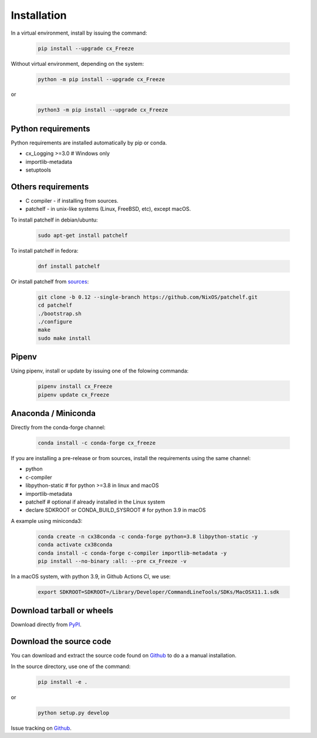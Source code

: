 
Installation
============

In a virtual environment, install by issuing the command:

  .. code-block:: console

    pip install --upgrade cx_Freeze

Without virtual environment, depending on the system:

  .. code-block:: console

    python -m pip install --upgrade cx_Freeze

or

  .. code-block:: console

    python3 -m pip install --upgrade cx_Freeze

Python requirements
-------------------

Python requirements are installed automatically by pip or conda.

- cx_Logging >=3.0 # Windows only
- importlib-metadata
- setuptools

Others requirements
-------------------

- C compiler - if installing from sources.
- patchelf - in unix-like systems (Linux, FreeBSD, etc), except macOS.

To install patchelf in debian/ubuntu:

  .. code-block:: console

    sudo apt-get install patchelf

To install patchelf in fedora:

  .. code-block:: console

    dnf install patchelf

Or install patchelf from
`sources <https://github.com/NixOS/patchelf#compiling-and-testing>`_:

  .. code-block:: console

    git clone -b 0.12 --single-branch https://github.com/NixOS/patchelf.git
    cd patchelf
    ./bootstrap.sh
    ./configure
    make
    sudo make install


Pipenv
------

Using pipenv, install or update by issuing one of the folowing commanda:

  .. code-block:: console

    pipenv install cx_Freeze
    pipenv update cx_Freeze

Anaconda / Miniconda
--------------------

Directly from the conda-forge channel:

  .. code-block:: console

    conda install -c conda-forge cx_freeze

If you are installing a pre-release or from sources, install the requirements
using the same channel:

- python
- c-compiler
- libpython-static # for python >=3.8 in linux and macOS
- importlib-metadata
- patchelf # optional if already installed in the Linux system
- declare SDKROOT or CONDA_BUILD_SYSROOT # for python 3.9 in macOS

A example using miniconda3:

  .. code-block:: console

    conda create -n cx38conda -c conda-forge python=3.8 libpython-static -y
    conda activate cx38conda
    conda install -c conda-forge c-compiler importlib-metadata -y
    pip install --no-binary :all: --pre cx_Freeze -v

In a macOS system, with python 3.9, in Github Actions CI, we use:

  .. code-block:: console

    export SDKROOT=SDKROOT=/Library/Developer/CommandLineTools/SDKs/MacOSX11.1.sdk

Download tarball or wheels
--------------------------

Download directly from `PyPI <https://pypi.org/project/cx_Freeze>`_.


Download the source code
------------------------

You can download and extract the source code found on
`Github <https://github.com/marcelotduarte/cx_Freeze>`__
to do a a manual installation.

In the source directory, use one of the command:

  .. code-block:: console

    pip install -e .

or

  .. code-block:: console

    python setup.py develop


Issue tracking on `Github <https://github.com/marcelotduarte/cx_Freeze/issues>`_.
